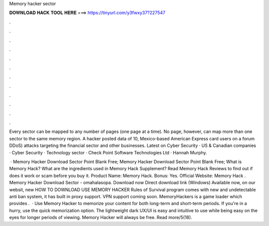 Memory hacker sector



𝐃𝐎𝐖𝐍𝐋𝐎𝐀𝐃 𝐇𝐀𝐂𝐊 𝐓𝐎𝐎𝐋 𝐇𝐄𝐑𝐄 ===> https://tinyurl.com/y3fwxy37?227547



.



.



.



.



.



.



.



.



.



.



.



.

Every sector can be mapped to any number of pages (one page at a time). No page, however, can map more than one sector to the same memory region. A hacker posted data of 10, Mexico-based American Express card users on a forum DDoS) attacks targeting the financial sector and other businesses. Latest on Cyber Security · US & Canadian companies · Cyber Security · Technology sector · Check Point Software Technologies Ltd · Hannah Murphy.

 · Memory Hacker Download Sector Point Blank Free; Memory Hacker Download Sector Point Blank Free; What is Memory Hack? What are the ingredients used in Memory Hack Supplement? Read Memory Hack Reviews to find out if does it work or scam before you buy it. Product Name: Memory Hack. Bonus: Yes. Official Website:  Memory Hack . Memory Hacker Download Sector - omahalasopa. Download now Direct download link (Windows) Available now, on our websit, new HOW TO DOWNLOAD USE MEMORY HACKER Rules of Survival  program comes with new and undetectable anti ban system, it has built in proxy support. VPN support coming soon. MemoryHackers is a game loader which provides .  · Use Memory Hacker to memorize your content for both long-term and short-term periods. If you're in a hurry, use the quick memorization option. The lightweight dark UX/UI is easy and intuitive to use while being easy on the eyes for longer periods of viewing. Memory Hacker will always be free. Read more/5(18).
